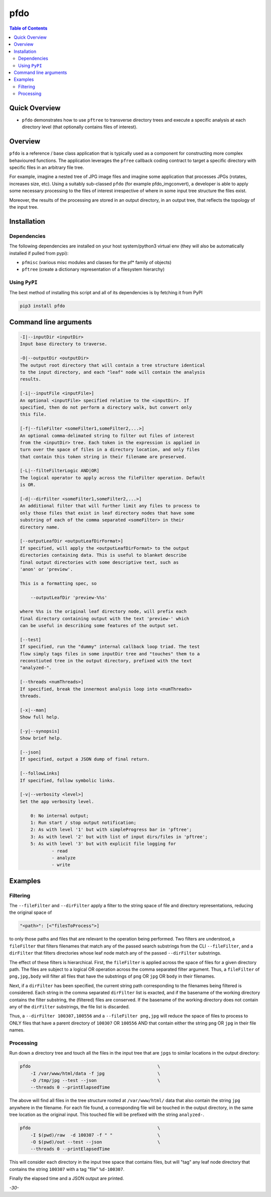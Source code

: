 pfdo
==================

.. image:: https://badge.fury.io/py/pfdo.svg
    :target: https://badge.fury.io/py/pfdo

.. image:: https://travis-ci.org/FNNDSC/pfdo.svg?branch=master
    :target: https://travis-ci.org/FNNDSC/pfdo

.. image:: https://img.shields.io/badge/python-3.5%2B-blue.svg
    :target: https://badge.fury.io/py/pfdo

.. contents:: Table of Contents


Quick Overview
--------------

-  ``pfdo`` demonstrates how to use ``pftree`` to transverse directory trees and execute a specific analysis at each directory level (that optionally contains files of interest).

Overview
--------

``pfdo`` is a reference / base class application that is typically used as a component for constructing more complex behavioured functions. The application leverages the ``pfree`` callback coding contract to target a specific directory with specific files in an arbitrary file tree.

For example, imagine a nested tree of JPG image files and imagine some application that processes JPGs (rotates, increases size, etc). Using a suitably sub-classed ``pfdo`` (for example pfdo_imgconvert), a developer is able to apply some necessary processing to the files of interest irrespective of where in some input tree structure the files exist.

Moreover, the results of the processing are stored in an output directory, in an output tree, that reflects the topology of the input tree.


Installation
------------

Dependencies
~~~~~~~~~~~~

The following dependencies are installed on your host system/python3 virtual env (they will also be automatically installed if pulled from pypi):

-  ``pfmisc`` (various misc modules and classes for the pf* family of objects)
-  ``pftree`` (create a dictionary representation of a filesystem hierarchy)

Using ``PyPI``
~~~~~~~~~~~~~~

The best method of installing this script and all of its dependencies is
by fetching it from PyPI

.. code:: bash

        pip3 install pfdo

Command line arguments
----------------------

.. code:: html


        -I|--inputDir <inputDir>
        Input base directory to traverse.

        -O|--outputDir <outputDir>
        The output root directory that will contain a tree structure identical
        to the input directory, and each "leaf" node will contain the analysis
        results.

        [-i|--inputFile <inputFile>]
        An optional <inputFile> specified relative to the <inputDir>. If
        specified, then do not perform a directory walk, but convert only
        this file.

        [-f|--fileFilter <someFilter1,someFilter2,...>]
        An optional comma-delimated string to filter out files of interest
        from the <inputDir> tree. Each token in the expression is applied in
        turn over the space of files in a directory location, and only files
        that contain this token string in their filename are preserved.

        [-L|--filteFilterLogic AND|OR]
        The logical operator to apply across the fileFilter operation. Default
        is OR.

        [-d|--dirFilter <someFilter1,someFilter2,...>]
        An additional filter that will further limit any files to process to
        only those files that exist in leaf directory nodes that have some
        substring of each of the comma separated <someFilter> in their
        directory name.

        [--outputLeafDir <outputLeafDirFormat>]
        If specified, will apply the <outputLeafDirFormat> to the output
        directories containing data. This is useful to blanket describe
        final output directories with some descriptive text, such as
        'anon' or 'preview'.

        This is a formatting spec, so

            --outputLeafDir 'preview-%%s'

        where %%s is the original leaf directory node, will prefix each
        final directory containing output with the text 'preview-' which
        can be useful in describing some features of the output set.

        [--test]
        If specified, run the "dummy" internal callback loop triad. The test
        flow simply tags files in some inputDir tree and "touches" them to a
        reconstiuted tree in the output directory, prefixed with the text
        "analyzed-".

        [--threads <numThreads>]
        If specified, break the innermost analysis loop into <numThreads>
        threads.

        [-x|--man]
        Show full help.

        [-y|--synopsis]
        Show brief help.

        [--json]
        If specified, output a JSON dump of final return.

        [--followLinks]
        If specified, follow symbolic links.

        [-v|--verbosity <level>]
        Set the app verbosity level.

            0: No internal output;
            1: Run start / stop output notification;
            2: As with level '1' but with simpleProgress bar in 'pftree';
            3: As with level '2' but with list of input dirs/files in 'pftree';
            5: As with level '3' but with explicit file logging for
                    - read
                    - analyze
                    - write


Examples
--------

Filtering
~~~~~~~~~

The ``--fileFilter`` and ``--dirFilter`` apply a filter to the string space of file and directory representations, reducing the original space of

.. code:: bash

    "<path>": [<"filesToProcess">]

to only those paths and files that are relevant to the operation being performed. Two filters are understood, a ``fileFilter`` that filters filenames that match any of the passed search substrings from the CLI ``--fileFilter``, and a ``dirFilter`` that filters directories whose leaf node match any of the passed ``--dirFilter`` substrings.

The effect of these filters is hierarchical. First, the ``fileFilter`` is applied across the space of files for a given directory path. The files are subject to a logical OR operation across the comma separated filter argument. Thus, a ``fileFilter`` of ``png,jpg,body`` will filter all files that have the substrings of ``png`` OR ``jpg`` OR ``body`` in their filenames.

Next, if a ``dirFilter`` has been specified, the current string path corresponding to the filenames being filtered is considered. Each string in the comma separated ``dirFilter`` list is exacted, and if the basename of the working directory contains the filter substring, the (filtered) files are conserved. If the basename of the working directory does not contain any of the ``dirFilter`` substrings, the file list is discarded.

Thus, a ``--dirFilter 100307,100556`` and a ``--fileFilter png,jpg`` will reduce the space of files to process to ONLY files that have a parent directory of ``100307`` OR ``100556`` AND that contain either the string ``png`` OR ``jpg`` in their file names.

Processing
~~~~~~~~~~

Run down a directory tree and touch all the files in the input tree that are ``jpgs`` to similar locations in the output directory:

.. code:: bash

        pfdo                                                \
            -I /var/www/html/data -f jpg                    \
            -O /tmp/jpg --test --json                       \
            --threads 0 --printElapsedTime


The above will find all files in the tree structure rooted at ``/var/www/html/`` data that also contain the string ``jpg`` anywhere in the filename. For each file found, a corresponding file will be touched in the output directory, in the same tree location as the original input. This touched file will be prefixed with the
string ``analyzed-``.

.. code:: bash

        pfdo                                                \
            -I $(pwd)/raw  -d 100307 -f " "                 \
            -O $(pwd)/out --test --json                     \
            --threads 0 --printElapsedTime

This will consider each directory in the input tree space that contains files, but will "tag" any leaf node directory that contains the string ``100307`` with a tag "file" ``%d-100307``.

Finally the elapsed time and a JSON output are printed.

*-30-*

